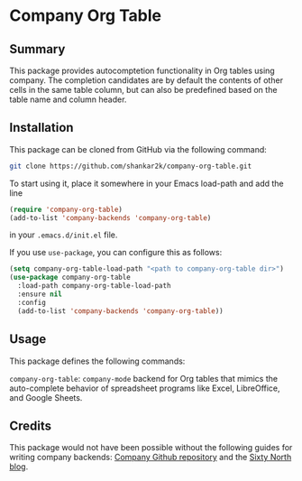 * Company Org Table
** Summary

This package provides autocomptetion functionality in Org tables using
company. The completion candidates are by default the contents of other cells
in the same table column, but can also be predefined based on the table name
and column header.

** Installation

This package can be cloned from GitHub via the following command:

#+begin_src bash
git clone https://github.com/shankar2k/company-org-table.git
#+end_src

To start using it, place it somewhere in your Emacs load-path and add the line

#+begin_src emacs-lisp
  (require 'company-org-table)
  (add-to-list 'company-backends 'company-org-table)
#+end_src

in your ~.emacs.d/init.el~ file. 

If you use ~use-package~, you can configure this as follows:

#+begin_src emacs-lisp
  (setq company-org-table-load-path "<path to company-org-table dir>")
  (use-package company-org-table
    :load-path company-org-table-load-path
    :ensure nil
    :config
    (add-to-list 'company-backends 'company-org-table))
#+end_src


** Usage

This package defines the following commands:

~company-org-table~: ~company-mode~ backend for Org tables that mimics the
auto-complete behavior of spreadsheet programs like Excel, LibreOffice, and
Google Sheets.

** Credits

This package would not have been possible without the following guides for
writing company backends: [[https://github.com/company-mode/company-mode/wiki/Writing-backends][Company Github repository]] and the [[http://sixty-north.com/blog/writing-the-simplest-emacs-company-mode-backend][Sixty North blog]].
